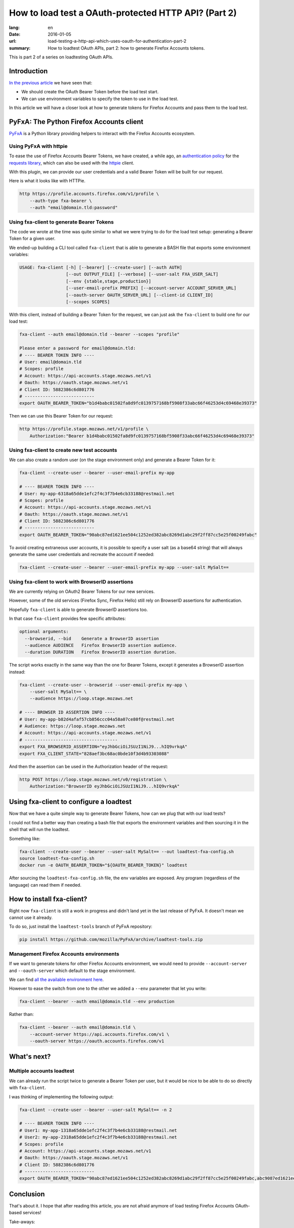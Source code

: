 How to load test a OAuth-protected HTTP API? (Part 2)
#####################################################

:lang: en
:date: 2016-01-05
:url: load-testing-a-http-api-which-uses-oauth-for-authentication-part-2
:summary: How to loadtest OAuth APIs, part 2: how to generate Firefox Accounts tokens.

This is part 2 of a series on loadtesting OAuth APIs.

Introduction
============

`In the previous article </en/load-testing-a-http-api-which-uses-oauth-for-authentication>`_
we have seen that:

- We should create the OAuth Bearer Token before the load test start.
- We can use environment variables to specify the token to use in the load test.

In this article we will have a closer look at how to generate tokens
for Firefox Accounts and pass them to the load test.


PyFxA: The Python Firefox Accounts client
=========================================

`PyFxA <https://github.com/mozilla/PyFxA>`_ is a Python library
providing helpers to interact with the Firefox Accounts ecosystem.


Using PyFxA with httpie
-----------------------

To ease the use of Firefox Accounts Bearer Tokens, we have created, a
while ago, an
`authentication policy <https://github.com/mozilla/PyFxA/blob/master/fxa/plugins/requests.py#L115-L158>`_
for the `requests library <http://docs.python-requests.org/en/latest/>`_, which
can also be used with the `httpie <http://httpie.org>`_ client.

With this plugin, we can provide our user credentials and a valid
Bearer Token will be built for our request.

Here is what it looks like with HTTPie.

.. code-block:: bash

    http https://profile.accounts.firefox.com/v1/profile \
        --auth-type fxa-bearer \
        --auth "email@domain.tld:password"


Using fxa-client to generate Bearer Tokens
------------------------------------------

The code we wrote at the time was quite similar to what we were trying
to do for the load test setup: generating a Bearer Token for a
given user.

We ended-up building a CLI tool called ``fxa-client`` that is able to
generate a BASH file that exports some environment variables:

.. code-block:: bash

    USAGE: fxa-client [-h] [--bearer] [--create-user] [--auth AUTH]
                      [--out OUTPUT_FILE] [--verbose] [--user-salt FXA_USER_SALT]
                      [--env {stable,stage,production}]
                      [--user-email-prefix PREFIX] [--account-server ACCOUNT_SERVER_URL]
                      [--oauth-server OAUTH_SERVER_URL] [--client-id CLIENT_ID]
                      [--scopes SCOPES]

With this client, instead of building a Bearer Token for the request,
we can just ask the ``fxa-client`` to build one for our load test:

.. code-block:: bash

    fxa-client --auth email@domain.tld --bearer --scopes "profile"

    Please enter a password for email@domain.tld: 
    # ---- BEARER TOKEN INFO ----
    # User: email@domain.tld
    # Scopes: profile
    # Account: https://api-accounts.stage.mozaws.net/v1
    # Oauth: https://oauth.stage.mozaws.net/v1
    # Client ID: 5882386c6d801776
    # ---------------------------
    export OAUTH_BEARER_TOKEN="b1d4babc01502fa8d9fc0139757168bf5908f33abc66f46253d4c69468e39373"

Then we can use this Bearer Token for our request:

.. code-block:: bash

    http https://profile.stage.mozaws.net/v1/profile \
        Authorization:"Bearer b1d4babc01502fa8d9fc0139757168bf5908f33abc66f46253d4c69468e39373"


Using fxa-client to create new test accounts
--------------------------------------------

We can also create a random user (on the stage environment only) and
generate a Bearer Token for it:

.. code-block:: bash

    fxa-client --create-user --bearer --user-email-prefix my-app

    # ---- BEARER TOKEN INFO ----
    # User: my-app-6318a65dde1efc2f4c3f7b4e6cb33188@restmail.net
    # Scopes: profile
    # Account: https://api-accounts.stage.mozaws.net/v1
    # Oauth: https://oauth.stage.mozaws.net/v1
    # Client ID: 5882386c6d801776
    # ---------------------------
    export OAUTH_BEARER_TOKEN="90abc87ed1621ee504c1252ed382abc8269d1abc29f2ff87cc5e25f00249fabc"

To avoid creating extraneous user accounts, it is possible to specify
a user salt (as a base64 string) that will always generate the same
user credentials and recreate the account if needed:

.. code-block:: bash

    fxa-client --create-user --bearer --user-email-prefix my-app --user-salt MySalt==


Using fxa-client to work with BrowserID assertions
--------------------------------------------------

We are currently relying on OAuth2 Bearer Tokens for our new services.

However, some of the old services (Firefox Sync, Firefox Hello) still
rely on BrowserID assertions for authentication.

Hopefully ``fxa-client`` is able to generate BrowserID assertions too.

In that case ``fxa-client`` provides few specific attributes:

.. code-block:: bash

    optional arguments:
      --browserid, --bid    Generate a BrowserID assertion
      --audience AUDIENCE   Firefox BrowserID assertion audience.
      --duration DURATION   Firefox BrowserID assertion duration.

The script works exactly in the same way than the one for Bearer
Tokens, except it generates a BrowserID assertion instead:

.. code-block:: bash

    fxa-client --create-user --browserid --user-email-prefix my-app \
        --user-salt MySalt== \
        --audience https://loop.stage.mozaws.net

    # ---- BROWSER ID ASSERTION INFO ----
    # User: my-app-b82d4afaf57cb856ccc04a58a07ce80f@restmail.net
    # Audience: https://loop.stage.mozaws.net
    # Account: https://api-accounts.stage.mozaws.net/v1
    # ------------------------------------
    export FXA_BROWSERID_ASSERTION="eyJhbGciOiJSUzI1NiJ9...hIQ9vrkqA"
    export FXA_CLIENT_STATE="828aef3bc68ac0bde10f3d4b93303088"

And then the assertion can be used in the Authorization header of the request:

.. code-block:: bash

    http POST https://loop.stage.mozaws.net/v0/registration \
        Authorization:"BrowserID eyJhbGciOiJSUzI1NiJ9...hIQ9vrkqA"


Using fxa-client to configure a loadtest
========================================

Now that we have a quite simple way to generate Bearer Tokens, how can
we plug that with our load tests?

I could not find a better way than creating a bash file that exports
the environment variables and then sourcing it in the shell that will
run the loadtest.

Something like:

.. code-block:: bash

    fxa-client --create-user --bearer --user-salt MySalt== --out loadtest-fxa-config.sh
    source loadtest-fxa-config.sh
    docker run -e OAUTH_BEARER_TOKEN="${OAUTH_BEARER_TOKEN}" loadtest

After sourcing the ``loadtest-fxa-config.sh`` file, the env variables
are exposed. Any program (regardless of the language) can read them if
needed.


How to install fxa-client?
==========================

Right now ``fxa-client`` is still a work in progress and didn't land yet
in the last release of PyFxA. It doesn't mean we cannot use it
already.

To do so, just install the ``loadtest-tools`` branch of PyFxA repository:

.. code-block:: bash

    pip install https://github.com/mozilla/PyFxA/archive/loadtest-tools.zip

Management Firefox Accounts environments
----------------------------------------

If we want to generate tokens for other Firefox Accounts environment,
we would need to provide ``--account-server`` and ``--oauth-server``
which default to the stage environment.

We can find `all the available environment here <https://developer.mozilla.org/en-US/docs/Mozilla/Tech/Firefox_Accounts/Introduction#Firefox_Accounts_deployments>`_.

However to ease the switch from one to the other we added a ``--env``
parameter that let you write:

.. code-block:: bash

    fxa-client --bearer --auth email@domain.tld --env production

Rather than:

.. code-block:: bash

    fxa-client --bearer --auth email@domain.tld \
        --account-server https://api.accounts.firefox.com/v1 \
        --oauth-server https://oauth.accounts.firefox.com/v1


What's next?
============

Multiple accounts loadtest
--------------------------

We can already run the script twice to generate a Bearer Token per
user, but it would be nice to be able to do so directly with
``fxa-client``.

I was thinking of implementing the following output:

.. code-block:: bash

    fxa-client --create-user --bearer --user-salt MySalt== -n 2

    # ---- BEARER TOKEN INFO ----
    # User1: my-app-1318a65dde1efc2f4c3f7b4e6cb33188@restmail.net
    # User2: my-app-2318a65dde1efc2f4c3f7b4e6cb33188@restmail.net
    # Scopes: profile
    # Account: https://api-accounts.stage.mozaws.net/v1
    # Oauth: https://oauth.stage.mozaws.net/v1
    # Client ID: 5882386c6d801776
    # ---------------------------
    export OAUTH_BEARER_TOKEN="90abc87ed1621ee504c1252ed382abc8269d1abc29f2ff87cc5e25f00249fabc,abc9087ed1621ee504c1252ed382abc8269d1abc29f2ff87cc5e25f00249fabc"


Conclusion
==========

That's about it. I hope that after reading this article, you are not
afraid anymore of load testing Firefox Accounts OAuth-based services!

Take-aways:

- ``fxa-client`` let us generate a bash script with our user credentials.
- This bash script can be loaded before running our load test to expose
  user credentials to a load test script.

Do not hesitate to reach us if you have any questions or suggestions.
